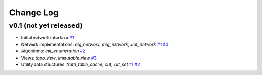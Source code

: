 Change Log
==========

v0.1 (not yet released)
-----------------------

* Initial network interface
  `#1 <https://github.com/lsils/mockturtle/pull/1>`_

* Network implementations: `aig_network`, `mig_network`, `klut_network`
  `#1 <https://github.com/lsils/mockturtle/pull/1>`_
  `#4 <https://github.com/lsils/mockturtle/pull/4>`_

* Algorithms: `cut_enumeration`
  `#2 <https://github.com/lsils/mockturtle/pull/2>`_

* Views: `topo_view`, `immutable_view`
  `#3 <https://github.com/lsils/mockturtle/pull/3>`_

* Utility data structures: `truth_table_cache`, `cut`, `cut_set`
  `#1 <https://github.com/lsils/mockturtle/pull/1>`_
  `#2 <https://github.com/lsils/mockturtle/pull/2>`_
